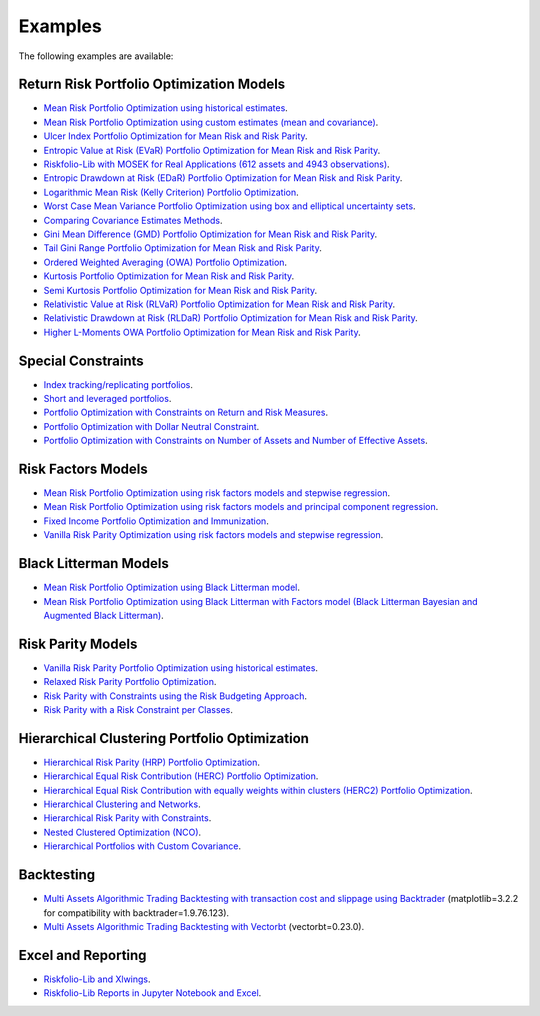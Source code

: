 ########
Examples
########

.. image:: https://img.shields.io/static/v1?label=Sponsor&message=%E2%9D%A4&logo=GitHub&color=%23fe8e86
 :target: https://github.com/sponsors/dcajasn

.. raw:: html
   
   <br>
   
.. raw:: html

    <a href='https://ko-fi.com/B0B833SXD' target='_blank'><img height='36'style='border:0px;height:36px;' src='https://cdn.ko-fi.com/cdn/kofi1.png?v=2' border='0' alt='Buy Me a Coffee at ko-fi.com' /></a>

The following examples are available:

Return Risk Portfolio Optimization Models
-----------------------------------------
* `Mean Risk Portfolio Optimization using historical estimates <https://nbviewer.jupyter.org/github/dcajasn/Riskfolio-Lib/blob/master/examples/Tutorial%201%20-%20Classic%20Mean%20Risk%20Optimization.ipynb>`_.
* `Mean Risk Portfolio Optimization using custom estimates (mean and covariance) <https://nbviewer.jupyter.org/github/dcajasn/Riskfolio-Lib/blob/master/examples/Tutorial%206%20-%20Portfolio%20Optimization%20with%20Custom%20Parameters.ipynb>`_.
* `Ulcer Index Portfolio Optimization for Mean Risk and Risk Parity <https://nbviewer.jupyter.org/github/dcajasn/Riskfolio-Lib/blob/master/examples/Tutorial%2014%20-%20Mean%20Ulcer%20Index%20Portfolio%20Optimization.ipynb>`_.
* `Entropic Value at Risk (EVaR) Portfolio Optimization for Mean Risk and Risk Parity <https://nbviewer.jupyter.org/github/dcajasn/Riskfolio-Lib/blob/master/examples/Tutorial%2015%20-%20Mean%20Entropic%20Value%20at%20Risk%20(EVaR)%20Optimization.ipynb>`_.
* `Riskfolio-Lib with MOSEK for Real Applications (612 assets and 4943 observations) <https://nbviewer.jupyter.org/github/dcajasn/Riskfolio-Lib/blob/master/examples/Tutorial%2017%20-%20Riskfolio-Lib%20with%20MOSEK%20for%20Real%20Applications%20(612%20assets%20and%204943%20observations).ipynb>`_.
* `Entropic Drawdown at Risk (EDaR) Portfolio Optimization for Mean Risk and Risk Parity <https://nbviewer.jupyter.org/github/dcajasn/Riskfolio-Lib/blob/master/examples/Tutorial%2019%20-%20Mean%20Entropic%20Drawdown%20at%20Risk%20(EDaR)%20Optimization.ipynb>`_.
* `Logarithmic Mean Risk (Kelly Criterion) Portfolio Optimization <https://nbviewer.jupyter.org/github/dcajasn/Riskfolio-Lib/blob/master/examples/Tutorial%2022.ipynb>`_.
* `Worst Case Mean Variance Portfolio Optimization using box and elliptical uncertainty sets <https://nbviewer.jupyter.org/github/dcajasn/Riskfolio-Lib/blob/master/examples/Tutorial%2022%20-%20Logarithmic%20Mean%20Risk%20Optimization%20(Kelly%20Criterion).ipynb>`_.
* `Comparing Covariance Estimates Methods <https://nbviewer.jupyter.org/github/dcajasn/Riskfolio-Lib/blob/master/examples/Tutorial%2034%20-%20Comparing%20Covariance%20Estimators%20Methods.ipynb>`_.
* `Gini Mean Difference (GMD) Portfolio Optimization for Mean Risk and Risk Parity <https://nbviewer.jupyter.org/github/dcajasn/Riskfolio-Lib/blob/master/examples/Tutorial%2035%20-%20Gini%20Mean%20Difference%20(GMD)%20Optimization.ipynb>`_.
* `Tail Gini Range Portfolio Optimization for Mean Risk and Risk Parity <https://nbviewer.jupyter.org/github/dcajasn/Riskfolio-Lib/blob/master/examples/Tutorial%2036%20-%20Mean%20Tail%20Gini%20Range%20Optimization.ipynb>`_.
* `Ordered Weighted Averaging (OWA) Portfolio Optimization <https://nbviewer.jupyter.org/github/dcajasn/Riskfolio-Lib/blob/master/examples/Tutorial%2037%20-%20OWA%20Portfolio%20Optimization.ipynb>`_.
* `Kurtosis Portfolio Optimization for Mean Risk and Risk Parity <https://nbviewer.jupyter.org/github/dcajasn/Riskfolio-Lib/blob/master/examples/Tutorial%2038%20-%20Mean%20Kurtosis%20Optimization.ipynb>`_.
* `Semi Kurtosis Portfolio Optimization for Mean Risk and Risk Parity <https://nbviewer.jupyter.org/github/dcajasn/Riskfolio-Lib/blob/master/examples/Tutorial%2039%20-%20Mean%20Semi%20Kurtosis%20Optimization.ipynb>`_.
* `Relativistic Value at Risk (RLVaR) Portfolio Optimization for Mean Risk and Risk Parity <https://github.com/dcajasn/Riskfolio-Lib/blob/master/examples/Tutorial%2040%20-%20Mean%20Relativistic%20Value%20at%20Risk%20(RLVaR)%20Optimization.ipynb>`_.
* `Relativistic Drawdown at Risk (RLDaR) Portfolio Optimization for Mean Risk and Risk Parity <https://github.com/dcajasn/Riskfolio-Lib/blob/master/examples/Tutorial%2041%20-%20Mean%20Relativistic%20Drawdown%20at%20Risk%20(RLDaR)%20Optimization.ipynb>`_.
* `Higher L-Moments OWA Portfolio Optimization for Mean Risk and Risk Parity <https://github.com/dcajasn/Riskfolio-Lib/blob/master/examples/Tutorial%2041%20-%20Mean%20Relativistic%20Drawdown%20at%20Risk%20(RLDaR)%20Optimization.ipynb>`_.


Special Constraints
-------------------
* `Index tracking/replicating portfolios <https://nbviewer.jupyter.org/github/dcajasn/Riskfolio-Lib/blob/master/examples/Tutorial%207%20-%20Index%20Tracking-Replicating%20Portfolios.ipynb>`_.
* `Short and leveraged portfolios <https://nbviewer.jupyter.org/github/dcajasn/Riskfolio-Lib/blob/master/examples/Tutorial%208%20-%20Short%20and%20Leveraged%20Portfolios.ipynb>`_.
* `Portfolio Optimization with Constraints on Return and Risk Measures <https://nbviewer.jupyter.org/github/dcajasn/Riskfolio-Lib/blob/master/examples/Tutorial%2021%20-%20Constraints%20on%20Return%20and%20Risk%20Measures.ipynb>`_.
* `Portfolio Optimization with Dollar Neutral Constraint <https://nbviewer.jupyter.org/github/dcajasn/Riskfolio-Lib/blob/master/examples/Tutorial%2023%20-%20Dollar%20Neutral%20Portfolios.ipynb>`_.
* `Portfolio Optimization with Constraints on Number of Assets and Number of Effective Assets <https://nbviewer.jupyter.org/github/dcajasn/Riskfolio-Lib/blob/master/examples/Tutorial%2026%20-%20Constraints%20on%20Numbers%20of%20Assets.ipynb>`_.


Risk Factors Models
-------------------
* `Mean Risk Portfolio Optimization using risk factors models and stepwise regression <https://nbviewer.jupyter.org/github/dcajasn/Riskfolio-Lib/blob/master/examples/Tutorial%202%20-%20Portfolio%20Optimization%20with%20Risk%20Factors%20using%20Stepwise%20Regression.ipynb>`_.
* `Mean Risk Portfolio Optimization using risk factors models and principal component regression <https://nbviewer.jupyter.org/github/dcajasn/Riskfolio-Lib/blob/master/examples/Tutorial%209%20-%20Portfolio%20Optimization%20with%20Risk%20Factors%20and%20Principal%20Components%20Regression%20(PCR).ipynb>`_.
* `Fixed Income Portfolio Optimization and Immunization <https://nbviewer.jupyter.org/github/dcajasn/Riskfolio-Lib/blob/master/examples/Tutorial%204%20-%20Bond%20Portfolio%20Optimization%20and%20Immunization.ipynb>`_.
* `Vanilla Risk Parity Optimization using risk factors models and stepwise regression <https://nbviewer.jupyter.org/github/dcajasn/Riskfolio-Lib/blob/master/examples/Tutorial%2011%20-%20Risk%20Parity%20Portfolio%20Optimization%20with%20Risk%20Factors%20using%20Stepwise%20Regression.ipynb>`_.


Black Litterman Models
----------------------
* `Mean Risk Portfolio Optimization using Black Litterman model <https://nbviewer.jupyter.org/github/dcajasn/Riskfolio-Lib/blob/master/examples/Tutorial%203%20-%20Black%20Litterman%20Mean%20Risk%20Optimization.ipynb>`_.
* `Mean Risk Portfolio Optimization using Black Litterman with Factors model (Black Litterman Bayesian and Augmented Black Litterman) <https://nbviewer.jupyter.org/github/dcajasn/Riskfolio-Lib/blob/master/examples/Tutorial%2020%20-%20Black%20Litterman%20with%20Factors%20Models%20Mean%20Risk%20Optimization.ipynb>`_.


Risk Parity Models
-------------------
* `Vanilla Risk Parity Portfolio Optimization using historical estimates <https://nbviewer.jupyter.org/github/dcajasn/Riskfolio-Lib/blob/master/examples/Tutorial%2010%20-%20Risk%20Parity%20Portfolio%20Optimization.ipynb>`_.
* `Relaxed Risk Parity Portfolio Optimization <https://nbviewer.jupyter.org/github/dcajasn/Riskfolio-Lib/blob/master/examples/Tutorial%2032%20-%20Relaxed%20Risk%20Parity%20Portfolio%20Optimization.ipynb>`_.
* `Risk Parity with Constraints using the Risk Budgeting Approach <https://nbviewer.jupyter.org/github/dcajasn/Riskfolio-Lib/blob/master/examples/Tutorial%2033%20-%20Risk%20Parity%20with%20Constraints%20using%20the%20Risk%20Budgeting%20Approach.ipynb>`_.
* `Risk Parity with a Risk Constraint per Classes <https://github.com/dcajasn/Riskfolio-Lib/blob/master/examples/Tutorial%2041%20-%20Mean%20Relativistic%20Drawdown%20at%20Risk%20(RLDaR)%20Optimization.ipynb>`_.


Hierarchical Clustering Portfolio Optimization
----------------------------------------------
* `Hierarchical Risk Parity (HRP) Portfolio Optimization <https://nbviewer.jupyter.org/github/dcajasn/Riskfolio-Lib/blob/master/examples/Tutorial%2024%20-%20Hierarchical%20Risk%20Parity%20(HRP)%20Portfolio%20Optimization.ipynb>`_.
* `Hierarchical Equal Risk Contribution (HERC) Portfolio Optimization <https://nbviewer.jupyter.org/github/dcajasn/Riskfolio-Lib/blob/master/examples/Tutorial%2025%20-%20Hierarchical%20Equal%20Risk%20Contribution%20(HERC)%20Portfolio%20Optimization.ipynb>`_.
* `Hierarchical Equal Risk Contribution with equally weights within clusters (HERC2) Portfolio Optimization <https://nbviewer.jupyter.org/github/dcajasn/Riskfolio-Lib/blob/master/examples/Tutorial%2027%20-%20HERC%20with%20Equal%20Weights%20within%20Clusters%20(HERC2).ipynb>`_.
* `Hierarchical Clustering and Networks <https://nbviewer.jupyter.org/github/dcajasn/Riskfolio-Lib/blob/master/examples/Tutorial%2028%20-%20Hierarchical%20Clustering%20and%20Networks.ipynb>`_.
* `Hierarchical Risk Parity with Constraints <https://nbviewer.jupyter.org/github/dcajasn/Riskfolio-Lib/blob/master/examples/Tutorial%2029%20-%20Hierarchical%20Risk%20Parity%20(HRP)%20Portfolio%20Optimization%20with%20Constraints.ipynb>`_.
* `Nested Clustered Optimization (NCO) <https://nbviewer.jupyter.org/github/dcajasn/Riskfolio-Lib/blob/master/examples/Tutorial%2030%20-%20Nested%20Clustered%20Optimization%20(NCO).ipynb>`_.
* `Hierarchical Portfolios with Custom Covariance <https://nbviewer.jupyter.org/github/dcajasn/Riskfolio-Lib/blob/master/examples/Tutorial%2031%20-%20Hierarchical%20Portfolios%20with%20Custom%20Covariance.ipynb>`_.


Backtesting
-----------
* `Multi Assets Algorithmic Trading Backtesting with transaction cost and slippage using Backtrader <https://nbviewer.jupyter.org/github/dcajasn/Riskfolio-Lib/blob/master/examples/Tutorial%205%20-%20Multi%20Assets%20Algorithmic%20Trading%20Backtesting%20with%20Backtrader.ipynb>`_ (matplotlib=3.2.2 for compatibility with backtrader=1.9.76.123).
* `Multi Assets Algorithmic Trading Backtesting with Vectorbt <https://nbviewer.jupyter.org/github/dcajasn/Riskfolio-Lib/blob/master/examples/Tutorial%2018%20-%20Multi%20Assets%20Algorithmic%20Trading%20Backtesting%20with%20Vectorbt.ipynb>`_ (vectorbt=0.23.0).


Excel and Reporting
-------------------
* `Riskfolio-Lib and Xlwings <https://nbviewer.jupyter.org/github/dcajasn/Riskfolio-Lib/blob/master/examples/Tutorial%2013%20-%20Riskfolio-Lib%20and%20Xlwings.ipynb>`_.
* `Riskfolio-Lib Reports in Jupyter Notebook and Excel <https://nbviewer.jupyter.org/github/dcajasn/Riskfolio-Lib/blob/master/examples/Tutorial%2016%20-%20Riskfolio-Lib%20Reports%20in%20Jupyter%20Notebook%20and%20Excel.ipynb>`_.
